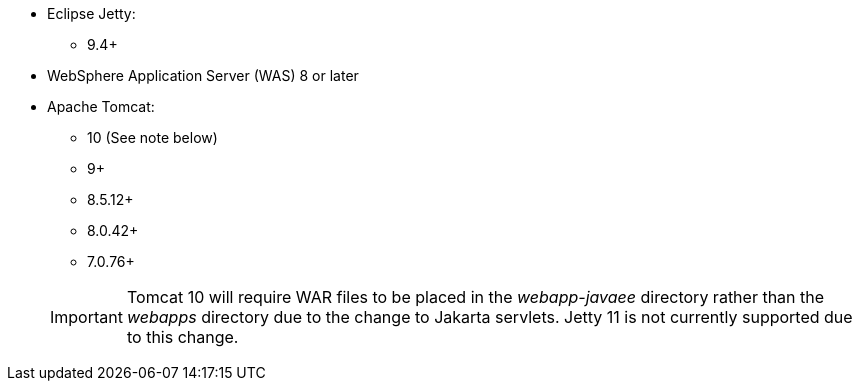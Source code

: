 * Eclipse Jetty:
** 9.4+
* WebSphere Application Server (WAS) 8 or later
* Apache Tomcat:
+
--
** 10 (See note below)
** 9+
** 8.5.12+
** 8.0.42+
** 7.0.76+
--
+
IMPORTANT: Tomcat 10 will require WAR files to be placed in the _webapp-javaee_ directory rather than the _webapps_ directory due to the change to Jakarta servlets. Jetty 11 is not currently supported due to this change.
